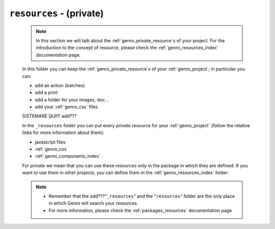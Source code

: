 .. _packages_resources:

=========================
``resources`` - (private)
=========================

    .. note:: In this section we will talk about the :ref:`genro_private_resource`\s of your
              project. For the introduction to the concept of resource, please check the
              :ref:`genro_resources_index` documentation page.
    
    In this folder you can keep the :ref:`genro_private_resource`\s of your
    :ref:`genro_project`; in particular you can:
    
    * add an action (batches)
    * add a print
    * add a folder for your images, doc...
    * add your :ref:`genro_css` files
    
    SISTEMARE QUI!!! add???
    
    In the ``_resources`` folder you can put every *private* resource for your
    :ref:`genro_project` (follow the relative links for more information about them):
    
    * javascript files
    * :ref:`genro_css`
    * :ref:`genro_components_index`
    
    For *private* we mean that you can use these resources only in the package in which they are
    defined. If you want to use them in other projects, you can define them in the
    :ref:`genro_resources_index` folder:
    
    .. note::
    
             * Remember that the add???"``_resources``" and the "``resources``" folder are the
               only place in which Genro will search your resources.
             * For more information, please check the :ref:`packages_resources` documentation page
